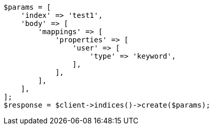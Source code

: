 // indices/aliases.asciidoc:304

[source, php]
----
$params = [
    'index' => 'test1',
    'body' => [
        'mappings' => [
            'properties' => [
                'user' => [
                    'type' => 'keyword',
                ],
            ],
        ],
    ],
];
$response = $client->indices()->create($params);
----
